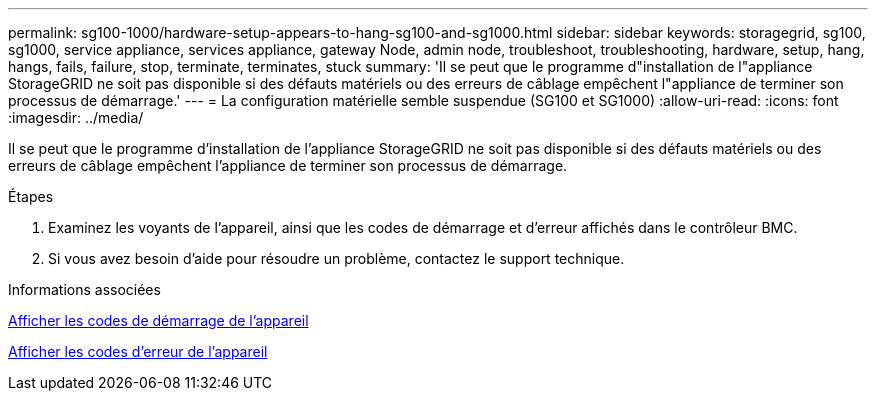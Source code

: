 ---
permalink: sg100-1000/hardware-setup-appears-to-hang-sg100-and-sg1000.html 
sidebar: sidebar 
keywords: storagegrid, sg100, sg1000, service appliance, services appliance, gateway Node, admin node, troubleshoot, troubleshooting, hardware, setup, hang, hangs, fails, failure, stop, terminate, terminates, stuck 
summary: 'Il se peut que le programme d"installation de l"appliance StorageGRID ne soit pas disponible si des défauts matériels ou des erreurs de câblage empêchent l"appliance de terminer son processus de démarrage.' 
---
= La configuration matérielle semble suspendue (SG100 et SG1000)
:allow-uri-read: 
:icons: font
:imagesdir: ../media/


[role="lead"]
Il se peut que le programme d'installation de l'appliance StorageGRID ne soit pas disponible si des défauts matériels ou des erreurs de câblage empêchent l'appliance de terminer son processus de démarrage.

.Étapes
. Examinez les voyants de l'appareil, ainsi que les codes de démarrage et d'erreur affichés dans le contrôleur BMC.
. Si vous avez besoin d'aide pour résoudre un problème, contactez le support technique.


.Informations associées
xref:viewing-boot-up-codes-for-appliance-sg100-and-sg1000.adoc[Afficher les codes de démarrage de l'appareil]

xref:viewing-error-codes-for-sg1000-controller-sg100-and-sg1000.adoc[Afficher les codes d'erreur de l'appareil]
